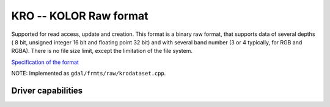 .. _raster.kro:

================================================================================
KRO -- KOLOR Raw format
================================================================================

.. shortname:: KRO

Supported for read access, update and creation. This format is a binary
raw format, that supports data of several depths ( 8 bit, unsigned
integer 16 bit and floating point 32 bit) and with several band number
(3 or 4 typically, for RGB and RGBA). There is no file size limit,
except the limitation of the file system.

`Specification of the
format <http://www.autopano.net/wiki-en/Format_KRO>`__

NOTE: Implemented as ``gdal/frmts/raw/krodataset.cpp``.


Driver capabilities
-------------------

.. supports_createcopy::

.. supports_create::

.. supports_virtualio::
